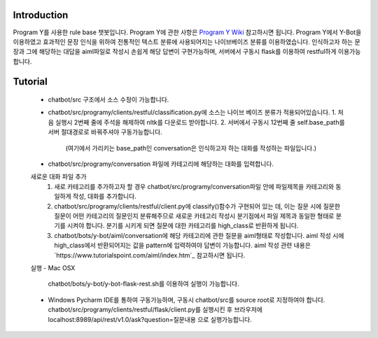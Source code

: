 Introduction
------------
Program Y를 사용한 rule base 챗봇입니다.
Program Y에 관한 사항은 `Program Y Wiki <https://github.com/keiffster/program-y/wiki>`_ 참고하시면 됩니다.
Program Y에서 Y-Bot을 이용하였고 효과적인 문장 인식을 위하여 전통적인 텍스트 분류에 사용되어지는 나이브베이즈 분류를 이용하였습니다.
인식하고자 하는 문장과 그에 해당하는 대답을 aiml파일로 작성시 손쉽게 해당 답변이 구현가능하며,
서버에서 구동시 flask를 이용하여 restful하게 이용가능합니다.

Tutorial
---------
 - chatbot/src 구조에서 소스 수정이 가능합니다.
 - chatbot/src/programy/clients/restful/classification.py에 소스는 나이브 베이즈 분류가 적용되어있습니다.
   1. 처음 실행시 2번째 줄에 주석을 해제하여 nltk를 다운로드 받아합니다.
   2. 서버에서 구동시 12번째 줄 self.base_path를 서버 절대경로로 바꿔주셔야 구동가능합니다.
      (여기에서 가리키는 base_path인 conversation은 인식하고자 하는 대화를 작성하는 파일입니다.)
 - chatbot/src/programy/conversation 파일에 카테고리에 해당하는 대화를 입력합니다.


 새로운 대화 파일 추가
  1. 새로 카테고리를 추가하고자 할 경우 chatbot/src/programy/conversation파일 안에 파일제목을 카테고리와 동일하게 작성, 대화를 추가합니다.
  2. chatbot/src/programy/clients/restful/client.py에 classify()함수가 구현되어 있는 데,
     이는 질문 시에 질문한 질문이 어떤 카테고리의 질문인지 분류해주므로 새로운 카테고리 작성시 분기점에서 파일 제목과 동일한 형태로
     분기를 시켜야 합니다. 분기를 시키게 되면 질문에 대한 카테고리를 high_class로 반환하게 됩니다.
  3. chatbot/bots/y-bot/aiml/conversation에 해당 카테고리에 관한 질문을 aiml형태로 작성합니다.
     aiml 작성 시에 high_class에서 반환되어지는 값을 pattern에 입력하여야 답변이 가능합니다.
     aiml 작성 관련 내용은 `https://www.tutorialspoint.com/aiml/index.htm`_ 참고하시면 됩니다.

 실행
 - Mac OSX
   chatbot/bots/y-bot/y-bot-flask-rest.sh를 이용하여 실행이 가능합니다.

 - Windows
   Pycharm IDE를 통하여 구동가능하며, 구동시 chatbot/src를 source root로 지정하여야 합니다.
   chatbot/src/programy/clients/restful/flask/client.py를 실행시킨 후
   브라우저에 localhost:8989/api/rest/v1.0/ask?question=질문내용 으로 실행가능합니다.







